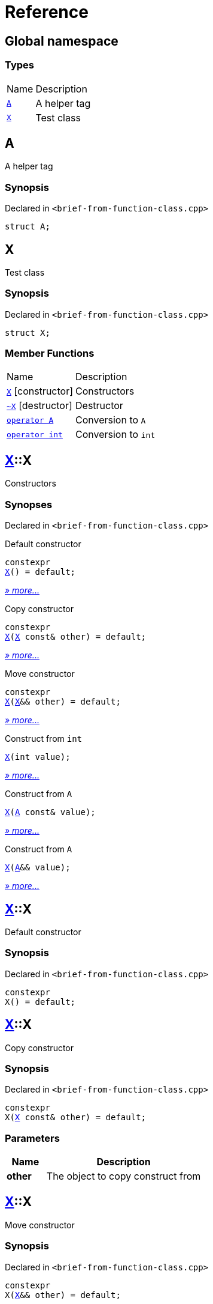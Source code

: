 = Reference
:mrdocs:

[#index]
== Global namespace

=== Types

[cols="1,4"]
|===
| Name| Description
| link:#A[`A`] 
| A helper tag
| link:#X[`X`] 
| Test class
|===

[#A]
== A

A helper tag

=== Synopsis

Declared in `&lt;brief&hyphen;from&hyphen;function&hyphen;class&period;cpp&gt;`

[source,cpp,subs="verbatim,replacements,macros,-callouts"]
----
struct A;
----

[#X]
== X

Test class

=== Synopsis

Declared in `&lt;brief&hyphen;from&hyphen;function&hyphen;class&period;cpp&gt;`

[source,cpp,subs="verbatim,replacements,macros,-callouts"]
----
struct X;
----

=== Member Functions

[cols="1,4"]
|===
| Name| Description
| link:#X-2constructor-08[`X`]         [.small]#[constructor]#
| Constructors
| link:#X-2destructor[`&#126;X`] [.small]#[destructor]#
| Destructor
| link:#X-2conversion-00[`operator A`] 
| Conversion to `A`
| link:#X-2conversion-0b[`operator int`] 
| Conversion to `int`
|===

[#X-2constructor-08]
== link:#X[X]::X

Constructors

=== Synopses

Declared in `&lt;brief&hyphen;from&hyphen;function&hyphen;class&period;cpp&gt;`

Default constructor


[source,cpp,subs="verbatim,replacements,macros,-callouts"]
----
constexpr
link:#X-2constructor-0e8[X]() = default;
----

[.small]#link:#X-2constructor-0e8[_» more&period;&period;&period;_]#

Copy constructor


[source,cpp,subs="verbatim,replacements,macros,-callouts"]
----
constexpr
link:#X-2constructor-0e0[X](link:#X[X] const& other) = default;
----

[.small]#link:#X-2constructor-0e0[_» more&period;&period;&period;_]#

Move constructor


[source,cpp,subs="verbatim,replacements,macros,-callouts"]
----
constexpr
link:#X-2constructor-06[X](link:#X[X]&& other) = default;
----

[.small]#link:#X-2constructor-06[_» more&period;&period;&period;_]#

Construct from `int`


[source,cpp,subs="verbatim,replacements,macros,-callouts"]
----
link:#X-2constructor-07[X](int value);
----

[.small]#link:#X-2constructor-07[_» more&period;&period;&period;_]#

Construct from `A`


[source,cpp,subs="verbatim,replacements,macros,-callouts"]
----
link:#X-2constructor-0b[X](link:#A[A] const& value);
----

[.small]#link:#X-2constructor-0b[_» more&period;&period;&period;_]#

Construct from `A`


[source,cpp,subs="verbatim,replacements,macros,-callouts"]
----
link:#X-2constructor-00[X](link:#A[A]&& value);
----

[.small]#link:#X-2constructor-00[_» more&period;&period;&period;_]#

[#X-2constructor-0e8]
== link:#X[X]::X

Default constructor

=== Synopsis

Declared in `&lt;brief&hyphen;from&hyphen;function&hyphen;class&period;cpp&gt;`

[source,cpp,subs="verbatim,replacements,macros,-callouts"]
----
constexpr
X() = default;
----

[#X-2constructor-0e0]
== link:#X[X]::X

Copy constructor

=== Synopsis

Declared in `&lt;brief&hyphen;from&hyphen;function&hyphen;class&period;cpp&gt;`

[source,cpp,subs="verbatim,replacements,macros,-callouts"]
----
constexpr
X(link:#X[X] const& other) = default;
----

=== Parameters

[cols="1,4"]
|===
|Name|Description

| *other*
| The object to copy construct from
|===

[#X-2constructor-06]
== link:#X[X]::X

Move constructor

=== Synopsis

Declared in `&lt;brief&hyphen;from&hyphen;function&hyphen;class&period;cpp&gt;`

[source,cpp,subs="verbatim,replacements,macros,-callouts"]
----
constexpr
X(link:#X[X]&& other) = default;
----

=== Parameters

[cols="1,4"]
|===
|Name|Description

| *other*
| The object to move construct from
|===

[#X-2constructor-07]
== link:#X[X]::X

Construct from `int`

=== Synopsis

Declared in `&lt;brief&hyphen;from&hyphen;function&hyphen;class&period;cpp&gt;`

[source,cpp,subs="verbatim,replacements,macros,-callouts"]
----
X(int value);
----

=== Parameters

[cols="1,4"]
|===
|Name|Description

| *value*
| The value to construct from
|===

[#X-2constructor-0b]
== link:#X[X]::X

Construct from `A`

=== Synopsis

Declared in `&lt;brief&hyphen;from&hyphen;function&hyphen;class&period;cpp&gt;`

[source,cpp,subs="verbatim,replacements,macros,-callouts"]
----
X(link:#A[A] const& value);
----

=== Parameters

[cols="1,4"]
|===
|Name|Description

| *value*
| The object to copy construct from
|===

[#X-2constructor-00]
== link:#X[X]::X

Construct from `A`

=== Synopsis

Declared in `&lt;brief&hyphen;from&hyphen;function&hyphen;class&period;cpp&gt;`

[source,cpp,subs="verbatim,replacements,macros,-callouts"]
----
X(link:#A[A]&& value);
----

=== Parameters

[cols="1,4"]
|===
|Name|Description

| *value*
| The object to move construct from
|===

[#X-2destructor]
== link:#X[X]::&#126;X

Destructor

=== Synopsis

Declared in `&lt;brief&hyphen;from&hyphen;function&hyphen;class&period;cpp&gt;`

[source,cpp,subs="verbatim,replacements,macros,-callouts"]
----
&#126;X();
----

[#X-2conversion-00]
== link:#X[X]::operator link:#A[A]

Conversion to `A`

=== Synopsis

Declared in `&lt;brief&hyphen;from&hyphen;function&hyphen;class&period;cpp&gt;`

[source,cpp,subs="verbatim,replacements,macros,-callouts"]
----
operator link:#A[A]() const;
----

=== Return Value

A helper tag

[#X-2conversion-0b]
== link:#X[X]::operator int

Conversion to `int`

=== Synopsis

Declared in `&lt;brief&hyphen;from&hyphen;function&hyphen;class&period;cpp&gt;`

[source,cpp,subs="verbatim,replacements,macros,-callouts"]
----
operator int() const;
----

=== Return Value

The object converted to `int`


[.small]#Created with https://www.mrdocs.com[MrDocs]#
